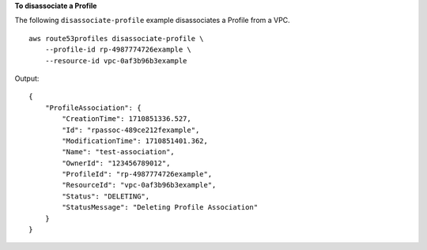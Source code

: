 **To disassociate a Profile**

The following ``disassociate-profile`` example disassociates a Profile from a VPC. ::

    aws route53profiles disassociate-profile \
        --profile-id rp-4987774726example \
        --resource-id vpc-0af3b96b3example

Output::

    {
        "ProfileAssociation": {
            "CreationTime": 1710851336.527,
            "Id": "rpassoc-489ce212fexample",
            "ModificationTime": 1710851401.362,
            "Name": "test-association",
            "OwnerId": "123456789012",
            "ProfileId": "rp-4987774726example",
            "ResourceId": "vpc-0af3b96b3example",
            "Status": "DELETING",
            "StatusMessage": "Deleting Profile Association"
        }
    }